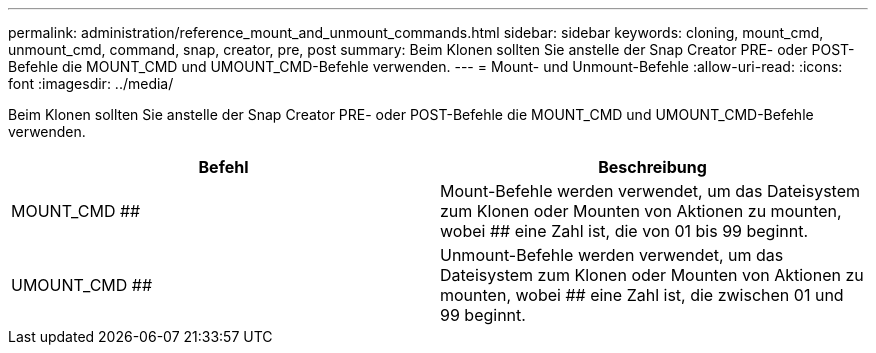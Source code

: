 ---
permalink: administration/reference_mount_and_unmount_commands.html 
sidebar: sidebar 
keywords: cloning, mount_cmd, unmount_cmd, command, snap, creator, pre, post 
summary: Beim Klonen sollten Sie anstelle der Snap Creator PRE- oder POST-Befehle die MOUNT_CMD und UMOUNT_CMD-Befehle verwenden. 
---
= Mount- und Unmount-Befehle
:allow-uri-read: 
:icons: font
:imagesdir: ../media/


[role="lead"]
Beim Klonen sollten Sie anstelle der Snap Creator PRE- oder POST-Befehle die MOUNT_CMD und UMOUNT_CMD-Befehle verwenden.

|===
| Befehl | Beschreibung 


 a| 
MOUNT_CMD ##
 a| 
Mount-Befehle werden verwendet, um das Dateisystem zum Klonen oder Mounten von Aktionen zu mounten, wobei ## eine Zahl ist, die von 01 bis 99 beginnt.



 a| 
UMOUNT_CMD ##
 a| 
Unmount-Befehle werden verwendet, um das Dateisystem zum Klonen oder Mounten von Aktionen zu mounten, wobei ## eine Zahl ist, die zwischen 01 und 99 beginnt.

|===